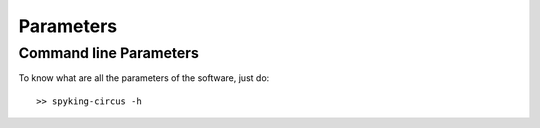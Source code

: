 Parameters
============

.. _command_line_parameters:

Command line Parameters
-----------------------

To know what are all the parameters of the software, just do::
    
    >> spyking-circus -h
    